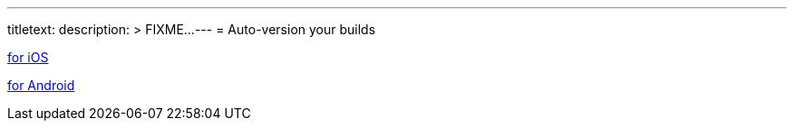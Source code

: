 ---
titletext:
description: >
  FIXME...
---
= Auto-version your builds

link:ios.adoc[for iOS]

link:android.adoc[for Android]
